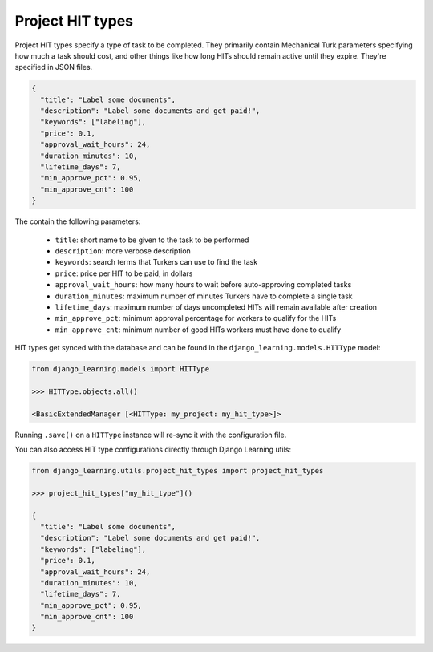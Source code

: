 Project HIT types
------------------

Project HIT types specify a type of task to be completed. They primarily contain Mechanical Turk parameters
specifying how much a task should cost, and other things like how long HITs should remain active until they expire.
They're specified in JSON files.

.. code:: python

    {
      "title": "Label some documents",
      "description": "Label some documents and get paid!",
      "keywords": ["labeling"],
      "price": 0.1,
      "approval_wait_hours": 24,
      "duration_minutes": 10,
      "lifetime_days": 7,
      "min_approve_pct": 0.95,
      "min_approve_cnt": 100
    }

The contain the following parameters:

    * ``title``: short name to be given to the task to be performed
    * ``description``: more verbose description
    * ``keywords``: search terms that Turkers can use to find the task
    * ``price``: price per HIT to be paid, in dollars
    * ``approval_wait_hours``: how many hours to wait before auto-approving completed tasks
    * ``duration_minutes``: maximum number of minutes Turkers have to complete a single task
    * ``lifetime_days``: maximum number of days uncompleted HITs will remain available after creation
    * ``min_approve_pct``: minimum approval percentage for workers to qualify for the HITs
    * ``min_approve_cnt``: minimum number of good HITs workers must have done to qualify

HIT types get synced with the database and can be found in the ``django_learning.models.HITType`` model:

.. code:: python

    from django_learning.models import HITType

    >>> HITType.objects.all()

    <BasicExtendedManager [<HITType: my_project: my_hit_type>]>

Running ``.save()`` on a ``HITType`` instance will re-sync it with the configuration file.

You can also access HIT type configurations directly through Django Learning utils:

.. code:: python

    from django_learning.utils.project_hit_types import project_hit_types

    >>> project_hit_types["my_hit_type"]()

    {
      "title": "Label some documents",
      "description": "Label some documents and get paid!",
      "keywords": ["labeling"],
      "price": 0.1,
      "approval_wait_hours": 24,
      "duration_minutes": 10,
      "lifetime_days": 7,
      "min_approve_pct": 0.95,
      "min_approve_cnt": 100
    }